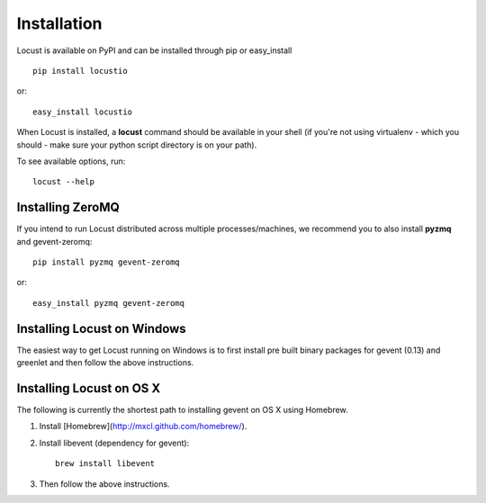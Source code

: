 Installation
============

Locust is available on PyPI and can be installed through pip or easy_install

::

    pip install locustio

or::

    easy_install locustio

When Locust is installed, a **locust** command should be available in your shell (if you're not using 
virtualenv - which you should - make sure your python script directory is on your path).

To see available options, run::

    locust --help


Installing ZeroMQ
-----------------

If you intend to run Locust distributed across multiple processes/machines, we recommend you to also 
install **pyzmq** and gevent-zeromq::

    pip install pyzmq gevent-zeromq

or::

    easy_install pyzmq gevent-zeromq

Installing Locust on Windows
----------------------------

The easiest way to get Locust running on Windows is to first install pre built binary packages for
gevent (0.13) and greenlet and then follow the above instructions. 

Installing Locust on OS X
----------------------------

The following is currently the shortest path to installing gevent on OS X using Homebrew.

#. Install [Homebrew](http://mxcl.github.com/homebrew/).
#. Install libevent (dependency for gevent)::

    brew install libevent

#. Then follow the above instructions.

